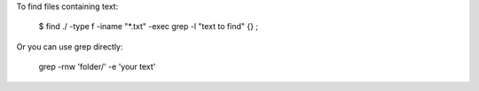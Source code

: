 To find files containing text:

    $ find ./ -type f -iname "*.txt" -exec grep -l "text to find" {} \;

Or you can use grep directly:

    grep -rnw 'folder/' -e 'your text'

